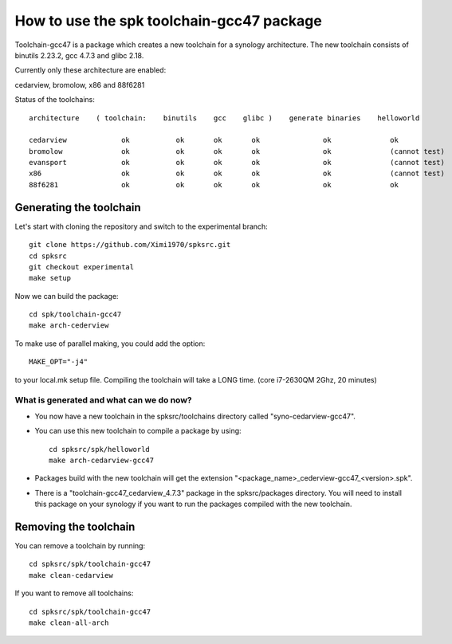 How to use the spk toolchain-gcc47 package
==========================================

Toolchain-gcc47 is a package which creates a new toolchain for a synology architecture.
The new toolchain consists of binutils 2.23.2, gcc 4.7.3 and glibc 2.18.

Currently only these architecture are enabled:

cedarview, bromolow, x86 and 88f6281


Status of the toolchains::

	architecture    ( toolchain:    binutils    gcc    glibc )    generate binaries    helloworld

	cedarview             ok           ok       ok       ok               ok              ok
	bromolow              ok           ok       ok       ok               ok              (cannot test)
	evansport             ok           ok       ok       ok               ok              (cannot test)
	x86                   ok           ok       ok       ok               ok              (cannot test)
	88f6281               ok           ok       ok       ok               ok              ok



Generating the toolchain
------------------------

Let's start with cloning the repository and switch to the experimental branch::

    git clone https://github.com/Ximi1970/spksrc.git
    cd spksrc
    git checkout experimental
    make setup
    
Now we can build the package::

    cd spk/toolchain-gcc47
    make arch-cederview

To make use of parallel making, you could add the option::

	MAKE_OPT="-j4"

to your local.mk setup file.
Compiling the toolchain will take a LONG time. (core i7-2630QM 2Ghz, 20 minutes)


What is generated and what can we do now?
^^^^^^^^^^^^^^^^^^^^^^^^^^^^^^^^^^^^^^^^^

* You now have a new toolchain in the spksrc/toolchains directory called "syno-cedarview-gcc47".
* You can use this new toolchain to compile a package by using::

    cd spksrc/spk/helloworld
    make arch-cedarview-gcc47

* Packages build with the new toolchain will get the extension "<package_name>_cederview-gcc47_<version>.spk".
* There is a "toolchain-gcc47_cedarview_4.7.3" package in the spksrc/packages directory. You will need
  to install this package on your synology if you want to run the packages compiled with the new toolchain.

  
Removing the toolchain
----------------------

You can remove a toolchain by running::

    cd spksrc/spk/toolchain-gcc47
    make clean-cedarview

If you want to remove all toolchains::

    cd spksrc/spk/toolchain-gcc47
    make clean-all-arch

